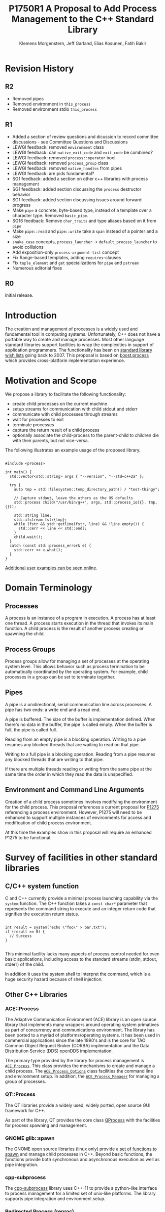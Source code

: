 #+Revision: 1
#+Audience: LEWGI
#+Status: 
#+Group: WG21
#+LATEX_CLASS: article
#+LATEX_CLASS_OPTIONS: [a4paper,10pt,titlepage,oneside,openany,final]
#+LATEX_HEADER:\setcounter{tocdepth}{2}
#+LATEX_HEADER:\usepackage[margin=0.8in]{geometry}
#+LATEX_HEADER:\usepackage{parskip}

#+Title: P1750R1 A Proposal to Add Process Management to the C++ Standard Library
#+Author: Klemens Morgenstern, Jeff Garland, Elias Kosunen, Fatih Bakir
#+Email: jeff@crystalclearsoftware.com

* Revision History
** R2

+   Removed pipes
+   Removed environment in ~this_process~
+   Removed environment stdio ~this_process~

** R1
+   Added a section of review questions and dicussion to record committee discussions - see Committee Questions and Discussions
+   LEWGI feedback: removed ~environment~ class
+   LEWGI feedback: can ~native_exit_code~ and ~exit_code~ be combined?
+   LEWGI feedback: removed ~process::operator~ bool
+   LEWGI feedback: removed ~process_group~ class
+   LEWGI feedback: removed ~native_handles~ from pipes
+   LEWGI feedback: are pids fundamental?
+   SG1 feedback: added a section on other c++ libraries with process management 
+   SG1 feedback: added section discussing the ~process~ destructor behavior
+   SG1 feedback: added section discussing issues around forward progress 
+   Make ~pipe~ a concrete, byte-based type, instead of a template over a character type. Removed ~basic_pipe~.
+   SG16 feedback: Remove ~char_traits~ and type aliases based on it from ~pipe~
+   Make ~pipe::read~ and ~pipe::write~ take a ~span~ instead of a pointer and a size
+   ~snake_case~ concepts, ~process_launcher~ -> ~default_process_launcher~ to avoid collisions
+   Add exposition-only ~process-argument-list~ concept
+   Fix Range-based templates, adding ~requires~-clauses
+   Fix ~tuple_element~ and ~get~ specializations for ~pipe~ and ~pstream~
+   Numerous editorial fixes

** R0
Initial release.

* Introduction

The creation and management of processes is a widely used and fundamental tool in computing systems.  Unfortunately, C++ does not have a portable way to create and manage processes. Most other language standard libraries support facilities to wrap the complexities in support of application programmers. The functionality has been on [[https://docs.google.com/document/d/1AC3vkOgFezPaeSZO-fvxgwzEIabw8I_seE7yFG_16Bk/preview][standard library wish lists]] going back to 2007. This proposal is based on [[https://www.boost.org/libs/process][boost.process]] which provides cross-platform implementation experience.

* Motivation and Scope

We propose a library to facilitate the following functionality:
+    create child processes on the current machine
+    setup streams for communication with child stdout and stderr
+    communicate with child processes through streams
+    wait for processes to exit 
+    terminate processes
+    capture the return result of a child process
+    optionally associate the child-process to the parent-child to children die with their parents, but not vice-versa.

The following illustrates an example usage of the proposed library. 

#+BEGIN_SRC c++

#include <process>

int main() {
  std::vector<std::string> args { "--version", "--std=c++2a" };

  try {
    auto tmp = std::filesystem::temp_directory_path() / "test-thingy";

    // Capture stdout, leave the others as the OS defaults
    std::process child("/usr/bin/g++", args, std::process_io({}, tmp, {})); 

    std::string line;
    std::ifstream fstr{tmp};
    while (fstr && std::getline(fstr, line) && !line.empty()) {
      std::cerr << line << std::endl;
    }
    child.wait();
  }
  catch (const std::process_error& e) {
    std::cerr << e.what();
  }
}
#+END_SRC

[[https://github.com/JeffGarland/liaw2019-process/tree/master/example][Additional user examples can be seen online]]. 

* Domain Terminology
** Processes
A process is an instance of a program in execution. A process has at least one thread. A process starts execution in the thread that invokes its main function. A child process is the result of another process creating or spawning the child. 

** Process Groups
Process groups allow for managing a set of processes at the operating system level. This allows behavior such as process termination to be automatically coordinated by the operating system. For example, child processes in a group can be set to terminate together.

** Pipes
A pipe is a unidirectional, serial communication line across processes. A pipe has two ends: a write end and a read end.

A pipe is buffered. The size of the buffer is implementation defined. When there's no data in the buffer, the pipe is called empty. When the buffer is full, the pipe is called full.

Reading from an empty pipe is a blocking operation. Writing to a pipe resumes any blocked threads that are waiting to read on that pipe.

Writing to a full pipe is a blocking operation. Reading from a pipe resumes any blocked threads that are writing to that pipe.

If there are multiple threads reading or writing from the same pipe at the same time the order in which they read the data is unspecified.

** Environment and Command Line Arguments

Creation of a child process sometimes involves modifying the environment for the child process. This proposal references a current proposal for [[http://wg21.link/p1725][P1275]] referencing a process environment. However, P1275 will need to be enhanced to support multiple instances of environments for access and modification of child process environment.

At this time the examples show in this proposal will require an enhanced P1275 to be functional.

* Survey of facilities in other standard libraries
** C/C++ system function

C and C++ currently provide a minimal process launching capability via the =system= function. The C++ function takes a =const char*= parameter that represents the command string to execute and an integer return code that signifies the execution return status. 

#+BEGIN_SRC c++

int result = system("echo \"foo\" > bar.txt");
if (result == 0) {
  // Success
}

#+END_SRC

This minimal facility lacks many aspects of process control needed for even basic applications, including access to the standard streams (stdin, stdout, stderr) of the child.

In addition it uses the system shell to interpret the command, which is a huge security hazard because of shell injection.

** Other C++ Libraries
*** ACE::Process
The Adaptive Communication Environment (ACE) library is an open source library that implements many wrappers around operating system primatives as part of concurrency and communications environment. The library has been ported to a myriad of platforms/operating systems.  It has been used in commercial applications since the late 1990's and is the core for TAO Common Object Request Broker (CORBA) implementation and the Data Distribution Service (DDS) openDDS implementation.

The primary type provided by the library for process management is [[http://www.dre.vanderbilt.edu/Doxygen/Stable/libace-doc/a06768.html][~ACE_Process~]].  This class provides the mechanisms to create and manage a child process. The [[http://www.dre.vanderbilt.edu/Doxygen/Stable/libace-doc/a06764.html][~ACE_Process_Options~]] class facilities the command line and environment setup.  In addition, the [[http://www.dre.vanderbilt.edu/Doxygen/Stable/libace-doc/a06776.html][~ACE_Process_Manager~]] for managing a group of processes.  

*** QT::Process
The QT libraries provide a widely used, widely ported, open source GUI framework for C++.

As part of the library, QT provides the core class [[https://doc.qt.io/qt-5/qprocess.html][QProcess]] with the facilities for process spawning and management. 

*** GNOME glib::spawn

The GNOME open source libraries (linux only) provide a [[https://developer.gnome.org/glibmm/stable/group__Spawn.html][set of functions to spawn]] and manage child processes in C++. Beyond basic functions, the functions provide both synchronous and asynchronous execution as well as pipe integration.

*** cpp-subprocess

The [[https://github.com/arun11299/cpp-subprocess][cpp-subprocess]] library uses C++-11 to provide a python-like interface to process management for a limited set of unix-like platforms.  The library supports pipe integration and environment setup.

*** Redirected Process (reproc)

The [[https://github.com/DaanDeMeyer/reproc][reproc]] library provides a cross-platform (windows and Posix) process management facility including stream integration.  The library supports stream and environment setup facilities.

** Java
Java provides a ProcessBuilder and stream piping facilities similar to what is proposed here. 

#+BEGIN_SRC java

// ProcessBuilder takes variadic string arguments
// or a List<String>
var builder = new ProcessBuilder("/bin/cat", "-");

// start()-method will spawn the process
// Standard streams are piped automatically
Process p = builder.start();

// Write into process stdin
new OutputStreamWriter(p.getOutputStream())
      .write("foo\n")
      .close(); // close() needed to flush the buffer

// Read from stdout
var reader = new BufferedReader(
                  new InputStreamReader(p.getInputStream()));
String output = reader.readLine();

assert output == "foo";

System.out.println("Exited with " + p.exitValue())

#+END_SRC

** Python

#+BEGIN_SRC python

from subprocess import run

# Command line arguments are all passed in a single list
# Standard streams aren't piped by default
result = run([ '/bin/cat', '-' ],
          input='foo\n', capture_output=True)
assert result.stdout == 'foo'
print("Exited with", result.returncode)

#+END_SRC

** Rust
As with other languages Rust provides the ability to pipe the results of the process into the parent.

#+BEGIN_SRC rust

use std::process::{Command, Stdio};

let mut child = Command("/bin/cat")
                .arg("-") // .args() also available, taking a range
                          // strings passed to .arg() are escaped
                .stdin(Stdio::piped())
                .stdout(Stdio::piped())
                .spawn()?; // ?-operator is for error handling
child.stdin.as_mut()?.write_all(b"foo\n")?;
// .wait_with_output() will, well, wait
// child.stdout/stderr exposes standard streams directly
let output = child.wait_with_output()?;
assert_eq!(b"foo", output.stdout.as_slice());
println!("Exited with {}", output.status.code.unwrap());

#+END_SRC

** Node.js

#+BEGIN_SRC js

const { spawn } = require('child_process');

// First argument is argv[0], rest of argv passed in a list
const p = spawn('/bin/cat', ['-']);
p.stdin.write('foo\n');
// Idiomatic node.js uses callbacks everywhere
p.stdout.on('data', (data) => {
  assert.StrictEqual(data, 'foo\n');
});
p.on('close', (code) => {
  console.log(`Exited with ${code}`);
});

#+END_SRC

* Committee Questions and Discussion
** Investigate combining ~exit_code~ and ~native_exit_code~

This question was raised in LEWGI in Cologne.
The two types are not obviously combinable and serve different purposes.
The reason for ~exit_code~ is so one can write portable cross-platform code.
The reason for ~native_exit_code~ is so one can write platform specific code.

** Are process ids (pids) fundamental for version 1?

The view of the authors is, that pids are fundamental in the same way that ~std::thread::id~ is fundamental.
Aside from being useful for applications in logging, they are also needed for interacting with the native APIs using the ~native_handle~.

** Investigate a non-exception api for error handling

This question was raised in LEWGI in Cologne.
It's clear, that the library can provide an API that uses error codes instead of exceptions.
This would look something like the following:

#+BEGIN_SRC c++

namspace std { 

struct process_make_ret {
  process    a_process;
  error_code error;
};

class process {
  friend make_process_ret make_process(...);
public:
  process(...);
};

process_make_ret make_process(...);
#+END_SRC

The unfortunate result is an API inconsistency with ~std::jthread~ and ~std::thread~, which are otherwise similar in usage to ~process~. 

Alternatively, users can write their own wrapper using the current proposal, since ~process~ has a default constructor and a ~valid~ member function. 

#+BEGIN_SRC c++

// User code

struct process_make_ret {
  std::process    process;
  std::error_code error;
};

process_make_ret make_process(...) {
  process_make_ret ret;
  try {
    ret.process = std::process(...);
  }
  catch (const std::system_error& err) {
    ret.error = err.code(); 
  }
}
#+END_SRC

** Splitting pipes out 
In Cologne both LEWGI and SG1 discussed if pipes should be part of a different stand alone proposal. This did not appear to be such an easy task from the authors view since IO with the process is quite fundamental to the proposal. 
However, since the Networking TS and related papers, are very active development, it seems counter-productive to add other IO objects before common conventions are established. By solving the issue through an extension point in ~process_io_traits~, we can provide a standard process library that can be used with pipes provided by a third library while at the same time propose a pipe library that fully fits in with future developments in IO libraries for C++.

** ~process~ destructor should not terminate

SG1 in Cologne discussed the behavior of the ~process~ destructor at length.
Originally, it was proposed, that the program would terminate if ~wait~ had not been called, like ~std::thread~ does.
The over arching backdrop of SG1 discussion was, that ~std::thread~ destructor calling terminate was a poor design choice, that was not to be repeated (see ~std::jthread~).

The authors would like committee guidance and discussion of some possible options, including:
- call ~process::terminate~ on child
- call ~wait~ by default in the destructor
- add some sort of ~request_stop~ interface to process to mirror ~std::jthread~ api
- a constructor option to pick from pre-defined behaviors like ~wait~ or ~detach~

Note that calling ~wait~ in the destructor can also cause poor behavior if the child process never exits.
This, however, is similar to the problem with ~jthread::join~, if the user fails to implement cooperative shutdown logic. 

The problem with a subprocess is however slightly different: the content of a subprocess is beyond the program's control, unlike the code a thread executes. Additionally, there is a way to terminate a child-process reliably on all operating systems, which is not true for threads. Hence this document proposes to terminate running & attached child processes in the destructor.

** Can ~std::process~ and ~std::thread~ interchangeably be used in generic code?

This was discussed in some length in SG1 in Cologne, with the general conclusion, that this proposal should not provide this feature.
While there was weak support for the idea, the domains are different enough, that it was deemed unnecessary.
Advice was to not pursue this issue further.

** Forward progress and core language impact

This was discussed at length by SG1 in Cologne. The question that started the discussion was:
- Can we piggyback on ~std::thread~'s forward progress stuff for ~process~ as well? 
- Can we assume all threads on the system behave like C++ threads?
- What can we say about the executing process?

Some key points included:
- It is impossible, in the scope of the standard, to describe the external process which is not necessarily C++
- We cannot assume forward progress, since it's not really possible for us to describe
- We should avoid trying to describe forward progress for ~process~

So, at this time, the proposal will say nothing.

* Design Discussion & Examples
** Naming conventions
All classes except for ~default_process_launcher~ in this paper carry the prefix ~process_~. This is because ~process~ was chosen as the adequate name for the class, which diverts from ~boost::process~, where ~process~ is the namespace and the class is ~process::child~. Do note however, that there is not technical reason that the prefixed classes couldn't be nested in ~process~, e.g. ~process::io~.

** Concept ~process_launcher~

A process launcher is a class that implements the actual launch of a process. In most cases there are different versions to do this. On Linux for example, ~vfork~ can be required as an alternative for fork on low-memory devices.
And while POSIX can change a user by utilizing setuid in a ~process_initializer~, Windows requires the invocation of a different function (~CreateProcessAsUserA~).

As an example for Linux:

#+BEGIN_SRC c++

#include <gnu_cxx_process>

__gnu_cxx::vfork_launcher launcher;
std::process my_proc("/bin/program", {}, launcher);

#+END_SRC

or for Windows:

#+BEGIN_SRC c++

__msvc::as_user_launcher{"1234-is-not-a-safe-user-token"};
std::process my_proc("C:\\program", {}, launcher);

#+END_SRC

In addition libraries may provide their launchers. The requirement is that there is an actual process with a pid as the result of launching the process.

Furthermore, the fact that the launcher has a well-specified ~launch~ function allows to launch a process like this:

#+BEGIN_SRC c++

std::default_process_launcher launcher;
auto proc = launcher.launch("/bin/foo", {});

#+END_SRC

Both versions make sense in their own way: on the one hand using the process constructor fits well in with the STL and it's RAII classes like thread. On the other hand it actually uses a factory-class, which can be used so explicitly.

** Concept ~process_initializer~

The process initializer is a class that modifies the behavior of a process. There is no guarantee that a custom initializer is portable, i.e. it will not only be dependent on the operating system but also on the process launcher. This is because an initializer might need to modify members of the launcher itself (common on Windows) and thus might break with another launcher.

Note that the concept might look different on other implementation, since additional event hooks might exist.

#+BEGIN_SRC c++

struct switch_user {
  ::uid_t uid;

  template<process_launcher Launcher>
  // Linux specific event, after the successful fork, called from the child process
  void on_exec_setup(Launcher&) {
    ::setuid(this->uid);
  }
};

std::process proc("/bin/spyware", {}, switch_user{42});

#+END_SRC

** Class ~process~
*** Constructor 

~process(const std::filesystem::path&, const process-argument-list&, Inits&&... init)~

This is the default launching function, and forwards to ~std::default_process_launcher~. Boost.process supports a cmd-style execution (similar to ~std::system~), which we opted to remove from this proposal.
This is because the syntax obscures what the library actually does, while introducing a security risk (shell injection).
Instead, we require the actually used (absolute) path of the executable. To simulate this behavior, an ~environment~ library, which is not part of this paper, would be required. 

#+BEGIN_SRC c++

std::system("git --version"); // Launches to cmd or /bin/sh

std::process("git", {"--version"}); // Throws process_error, exe not found
std::process("/usr/bin/git"), {"--version"}); // Works with an absolute path

// Or if we want to run it through the shell, note that /c is Windows specific
std::process("/bin/bash", {"-c", "git --version"});

#+END_SRC

The process-argument-list is a ~std::ranges::input_range~ of types that can be converted to ~basic_string_view~. In addition, there shall be overloads that accept a ~locale~ after the argument-list that is used for character conversions, similar to the constructor of ~std::filesystem::path~. Addtionally, there shall be explicit overloads using an ~initializer_list<basic_string_view>~ for all explicit aliases of ~basic_string_view~ defined in the standard.

*** Function ~wait~

The wait function waits for a process to exit. When replacing ~std::system~ it can be used like this:

#+BEGIN_SRC c++

const auto result_sys = std::system("gcc --version");

std::process proc("/usr/bin/gcc", {"--version"});
proc.wait();
const auto result_proc = proc.exit_code();

#+END_SRC

*** Function ~async_wait~

The ~wait_for~ and ~wait_until~ functions of ~boost::process~ have been difficult to implement, because there is no timed wait function in posix. 
While linux has an extension with ~sigtimedwait~ that can be used for a timed wait, others don't have such facilities. The two options there would be to either have a timer, that interrupts the waiting or to fork a process that waits and triggers the timeout through ~SIGCHLD~. Both of those options obscure the actual implementation. 

Thus it seems like better design, to utilize the upcoming executors for that. In the background they can install a single ~SIGCHLD~ handler to observe it for all processes as is currently done by ~asio::signal_set~. The user then can use a timer provided by the Networking TS to add a timeout.

#+BEGIN_SRC c++

std::process proc("/bin/python"), {"--version"});

std::io_context ioc;
std::steady_timer timer{ioc};
timer.expires_after(std::chrono::seconds(1));

int res = -1;

timer.async_wait([&](auto ec){ if (proc.running()) {proc.terminate();}})
proc.async_wait([&](auto ec, int exit_code){if (ec) res = exit_code;});

ioc.run();

#+END_SRC

Thus, this revision of the paper removes ~wait_for~ and ~wait_until~ functions in favor of ~async_wait~.

*** Function ~native_handle~

Since there is a lot functionality that is not portable, the ~native_handle~ is accessible. For example, there is no clear equivalent for ~SIGTERM~ on Windows. If a user still wants to use this, they could still do so:

#+BEGIN_SRC c++

std::process proc("/usr/bin/python", {});

::kill(proc.native_handle(), SIGTERM);
proc.wait();

#+END_SRC

*** Function ~native_exit_code~

The exit-code may contain more information on a specific system. Practically this is the case on POSIX. If a user wants to extract additional information they might need to use ~native_exit_code~.

#+BEGIN_SRC c++

std::process proc("/usr/bin/gcc", {});
proc.wait();
const auto exit_code = proc.exit_code(); // Equals to 1, since no input files

// Linux specific:
const bool exited_normally = WIFEXITED(proc.native_exit_code());

#+END_SRC

This is fundamentally different between posix & windows. While on posix, the exit-code has two components, windows uses a special value (259) to denote a process that is still active. 

** Class ~process_io~

~process_io~ takes three standard handles, because of requirements on most operating systems. With the second revision, pipes are removed from this paper, so that the io will rely on standardized types of the C++ standard.

The default, of course, is to forward it to ~std*~.

The ~process_io~ should be e template that allows designated initializers to work like this:

#+BEGIN_SRC c++

//Standard forwarding
std::process proc("foo", {}, std::process_io(stdin, stdout, stderr));

//Standard forwarding
std::process proc("foo", {}, std::process_io({.in = stdin,.out = stdout,.err = stderr});

#+END_SRC

/Note that ~process_io~ can be extended later, for example to support ~consteval~ IO, as proposed by P2237R0./

To keep this paper focussed, pipes has been removed from this paper. A pipe library can be seperate and more thoroughly based on the concepts of the networking TS and executors once they are finalized. 

Even if pipes were part of this paper, the ~process_io~ facilities should be extensible to user-code. This is a necessity, since the user might bring his own pipe or networking library, which he might want to assign to the standard I/O. E.g. a named pipe server on windows might be used to spawn a process on connect that handles the pipe I/O or an HTTP server might foward it's open TCP socket to a worker process. A popular example of using stdio for this kind of communication is sftp.

In theory, the user could also use the ~native_handle~ in order to use his own types. This is however very error-prone, since this type is commonly an ~int~ or a ~void*~.

In order to implement that, there shall be a template class ~process_io_traits~, that allows for a type to explicitly define how a given type passed to ~process_io~ can be assigned as a stream-handle.

#+BEGIN_SRC c++

template<typename T>
struct process_io_traits;

#+END_SRC

A type ~T~ will be considered a readable stream (i.e. a stream that can be used for ~stdin~) if ~process_io_traits~ has a static member function ~get_readable_handle(T)~ that returns a type convertible to ~process_io_traits<>::native_stream_handle~. A writable stream (i.e. ~stdout~ and ~stderr~) shall have a ~process_io_traits<T>::get_writable_handle~ function.


*** Using FILE*

The ~stdin~, ~stdout~ and ~stderr~ macros expand to an expression that yields a ~FILE*~. Since those are part of the standard already, they should be the supported way to assign ~stderr~ or ~stdout~.

The definition of ~process_io_traits<FILE*>~ might look as follows:

#+BEGIN_SRC c++

template<>
struct process_io_traits<FILE*> 
{
    static auto get_readable_handle(FILE* f) {return fileno(f);}
    static auto get_writable_handle(FILE* f) {return fileno(f);}
};

#+END_SRC

*** Using files

Beyond ~FILE*~, the library shall support ~std::filesystem::path~, which will open a file for writing or reading. It is implementation defined when the file is exactly opened (e.g. after ~fork~ on posix is allowed).

#+BEGIN_SRC c++

std::filesystem::path log_path = "my_log_file";
std::system("foo > my_log_file");
// Equivalent:
std::process proc("foo", std::process_io{.out = std::filesystem::path(log_path)}));

#+END_SRC

*** Other objects 

Other objects, that use an underlying stream handle, could also be used. This is the case for tcp sockets (i.e. ~std::net::basic_stream_socket~).

#+BEGIN_SRC c++

std::net::tcp::socket sock(...) 
// Connect the socket

std::process proc("./server", std::process_io(socket, socket, "log-file"));

#+END_SRC

** Class ~process_env~

The big need of environment functions arises on the side of the child process, i.e. when a child queries it's own environment. For example, searching for an executable that emulates the shell behaviour would be quite common for starting processes, but is quite different between platforms:

On windows, a certain file name is search in the ~PATH~ (or ~Path~ sometimes) variable with the addition of the extensions available in ~PATHEXT~. On posix no such extensions exist, thus a function like  ~std::vector<std::filesystem::path> std::this_process::env::find_executable(std::string & name)~. 
Similarly, one might want to get the default shell of the OS, which on posix is stored in ~SHELL~ while it's deducable through ~windir~ on windows. This could be handled by a ~std::filesystem::path std::this_process::env::shell()~ function.

It is to note however, that this information is queried before process start and thus usually queried from the father environment. Thus adding those specialized functions to an environment that is used to initialize a child process, should be considered of little priority for this library. If another paper does provide such a class, we should support it. By generalizing it with concepts, we can plugin different ~environment~ libraries. By using views, this should be possible with little overhead.

If we discount specific values in an environment, the semantics are as follows:

1. It's a list of strings, in which every string contains at least one `=`
2. The part before the first `=` is a unique key
3. The part after the first `=` is the value, that is a `:` (posix) or `;` (windows) seperated list.

With these three characteristics we can define what types are acceptable as an environment to be set by the `process_env`:

1. `range<convertible_to<string_view>>`
2. `range<convertible_to<pair<string_view, string_view>>`
3. `range<convertible_to<pair<string_view, range<string_view>>>`

This will allow the environment to be used in all of the following ways:

#+BEGIN_SRC c++

std::vector<std::string> list_env;
std::process proc{"/bin/bash", {}, std::process_env{list_env}};

std::map<std::string, std::string> str_map_env;
std::process proc1{"/bin/bash", {}, std::process_env{str_map_env}};

std::map<std::string, std::vector<std::string>> lst_map_env;
std::process proc2{"/bin/bash", {}, std::process_env{lst_map_env}};

#+END_SRC

With an environment library like P1275R0 it could be use like this:

#+BEGIN_SRC
std::process proc{"/bin/bash", {}, std::process_env{std::environment}};
#+END_SRC

* Design Decisions
** Namespace std versus std::process

The classes and functions for this proposal could be put into namespace =std=, or a sub-namespace, such as =std::process=. Process is more similar to =std::thread= than =std::filesystem=. Since ~thread~ is in namespace =std= this proposal suggests the same for process.  The proposal also introduces namespace =std::this_process= for accessing attributes of the current process environment.

** Using a builder method to create

Have a =run()= method versus immediate launching in the constructor

This is solved through the extended launcher concept. 

#+BEGIN_SRC c++

// These are the same:
process(...) : process(default_process_launcher.launch(...)) {}
default_process_launcher().launch(...) -> process;

// These are the same:
process(..., custom_launcher& cl) : process(cl.launch) {}
cl.launch(...);

#+END_SRC

** ~wait~ or ~join~
The name of the method in ~class process~ was discussed at length.  The name ~join~ would be similar to ~std::thread~ while ~wait~ is more like various locking classes in the standard.  ~boost.process~ supports both.  The decision was to use ~wait~, but the name is open to bike shedding.

** Native Operating System Handle Support

The solution provides access to the operating system, like =std::thread=, for programmers who to go beyond the provided facilities.

** Security and User Management Implications

=std::system= is dangerous because of shell injection, which cannot happen with the uninterpreted version that is proposed here.

The standard process library does not touch on user management. As with file level visibility and user access the responsibility for user permissions lies outside the standard. For example, a process could fail to spawn as a result of the user lacking sufficient permissions to create a child process. This would be reflected as ~system_error~. 

** Extensibility

To be extensible this library uses two explicit concepts: =process_launcher= and =process_initializer=.

A =process_launcher= is the actual function creating the process. It can be used to provide platform dependent behavior such as launching a process a new user (Using =CreateProcessAsUser= on Windows) or to use =vfork= on Linux. The vendor can thus just provide a launcher, and the user can then just drop it into their code.

A =process_initializer= allows minor additions, that just manipulate the process. E.g. on Windows to set a =SHOW_WINDOW= flag, or on Linux to change the user with =setuid=.

Not having these customization points would greatly limit the applicability of this library.

The =process_launcher= has three methods that must be provided by a custom launcher.  These are:
+ ~on_setup~   - calls the initializer before attempting to launch
+ ~on_success~ - calls the initializer after successful process launch
+ ~on_error~ - On error passes an ~std::error_code~ to the initializer, so it can react, e.g. free up resources. The launcher must only throw after every initializer was notified.

** Error Handling

Uses exceptions by throwing a =std::process_error=. ~boost.process~ has an alternative error code based api similar to ~std::filesystem~. Field experience shows little actual usage of this api so it was not included in the proposal. 

** Synchronous Versus Asynchronous and Networking TS
Synchronous process management is prone to potential deadlocks. However used in conjunction with =std::thread= and other facilities synchronous management can be useful. Thus the proposal supports both styles.

~boost.process~ is currently integrated with ~boost.asio~ to support asynchronous behaviors. This proposal currently references the Networking TS for this behavior. However, this proposal can be updated to reflect changes to this aspect of the design since the committee is actively working on this design.

* Technical Specification

The following represents a first draft of an annotated technical specification without formal wording. For an initial proposal this is rather extensive, but hopefully clarifies the proposed library scope.

** Header ~<process>~ Synopsis

#+BEGIN_SRC c++

#include <chrono>
#include <filesystem>
#include <ranges>
#include <string>
#include <system_error>
#include <vector>
 
namespace std {
  // exposition-only, this concept shall be used as constraints inside the process constructor instead.
  // Command line argument list
  template<ranges::input_range R>
  concept process-argument-list =
    requires convertible_to<ranges::range_value_t<R>,    string_view> ||
    requires convertible_to<ranges::range_value_t<R>,   wstring_view> ||
    requires convertible_to<ranges::range_value_t<R>,  u8string_view> ||
    requires convertible_to<ranges::range_value_t<R>, u16string_view> ||
    requires convertible_to<ranges::range_value_t<R>, u32string_view>;

  // A launcher is an object that has a launch function that takes a path, 
  // arguments and a variadic list of process initializers and returns a process object. 
  template<class T, process-argument-list Args>
  concept process_launcher = requires(T launcher, const Args& a) {
    requires convertible_to<ranges::iter_value_t<ranges::iterator_t<Args>>, string>;
    // Takes an error_code, so initializers can report internal errors
    { launcher.set_error(error_code(), "message") } -> void;
    { launcher.launch(filesystem::path(), a) } -> process;
  };

  // The default process-launcher of the implementation
  class default_process_launcher;
  
  // An initializer is an object that changes the behavior of a process during launch 
  // and thus listens to at least one of the hooks of the launcher. 
  // Note that the following example only uses portable hooks, but non portables 
  // might suffice as well
  template<class Init, process_launcher Launcher = default_process_launcher>
  concept process_initializer =
       requires(Init initializer, Launcher launcher) 
       { {initializer.on_setup(launcher)}   -> void; }
    || requires(Init initializer, Launcher launcher) 
       { {initializer.on_success(launcher)} -> void; }
    || requires(Init initializer, Launcher launcher) 
       { {initializer.on_error(launcher, error_code())} -> void; };
  }

  // A pid_type is an identifier for a process, that satisfies StrictTotallyOrdered
  using pid_type = implementation-defined;

  // Provides a portable, unique handle to an operating system process
  // Satisfies Movable and Boolean, but not Copyable.
  class process;

  // Exception type thrown on error
  // Can have a filesystem::path attached to it (failing before launch), 
  // or pid_type (failing after)
  class process_error;

  // Concept of a readable stream, just for readability.
  concept process-readable-stream = requires(T a) {
    { process_io_traits<std::remove_reference_t<T>>{}.get_readable_handle(a) } -> std::convertible_to<typename process_io<>::native_stream_handle>;
  };

  // Concept of a writable stream, just for readability.
  concept process-writable-stream = requires(T a) {
    { process_io_traits<std::remove_reference_t<T>>{}.get_writable_handle(a) } -> std::convertible_to<typename process_io<>::native_stream_handle>;
  };

  // Trait class to make IO extensible.
  template<process-readable-stream In, process-writable-stream Out, process-writable-stream Err>
  struct process_io;

  // Satisfies process_initializer
  class process_env;
  // Satisfies process_initializer
  class process_limit_handles;

  // Satisfies process_initializer
  class process_start_dir;
}

#+END_SRC

** Class ~process~

#+BEGIN_SRC c++

namespace std {
  class process {
  public:
    // Provides access to underlying operating system facilities
    using native_handle_type = implementation-defined; 
  
    // Construct a child from a property list and launch it.
    template<process-argument-list Args, process_initializer... Inits, process_launcher Launcher = default_process_launcher>
    explicit process(const filesystem::path& exe, const Args& args, Inits&&... inits, Launcher && ... launcher = {});

    // Construct a child from a property list and launch it with a custom locale for the character conversions of args.
    template<process-argument-list Args, process_initializer... Inits, process_launcher Launcher = default_process_launcher>
    explicit process(const filesystem::path& exe, const Args& args, const std::locale & loc, Inits&&... inits, Launcher && ... launcher = {});
  
    // Overload so we can use it like this: process("cmd", {"arg"});
    template<process_initializer... Inits, process_launcher Launcher = default_process_launcher>
    explicit process(const filesystem::path& exe, std::initializer_list<std::string_view> args, Inits&&... inits, Launcher && ... launcher = {});

    template<process_initializer... Inits, process_launcher Launcher = default_process_launcher>
    explicit process(const filesystem::path& exe, std::initializer_list<std::wstring_view> args, Inits&&... inits, Launcher && ... launcher = {});

    template<process_initializer... Inits, process_launcher Launcher = default_process_launcher>
    explicit process(const filesystem::path& exe, std::initializer_list<std::u8string_view> args, Inits&&... inits, Launcher && ... launcher = {});

    template<process_initializer... Inits, process_launcher Launcher = default_process_launcher>
    explicit process(const filesystem::path& exe, std::initializer_list<std::u16string_view> args, Inits&&... inits, Launcher && ... launcher = {});

    template<process_initializer... Inits, process_launcher Launcher = default_process_launcher>
    explicit process(const filesystem::path& exe, std::initializer_list<std::u16string_view> args, Inits&&... inits, Launcher && ... launcher = {});


    template<process_initializer... Inits, process_launcher Launcher = default_process_launcher>
    explicit process(const filesystem::path& exe, std::initializer_list<std::string_view> args, const std::locale & loc, Inits&&... inits, Launcher && ... launcher = {});

    template<process_initializer... Inits, process_launcher Launcher = default_process_launcher>
    explicit process(const filesystem::path& exe, std::initializer_list<std::wstring_view> args, const std::locale & loc, Inits&&... inits, Launcher && ... launcher = {});

    template<process_initializer... Inits, process_launcher Launcher = default_process_launcher>
    explicit process(const filesystem::path& exe, std::initializer_list<std::u8string_view> args, const std::locale & loc, Inits&&... inits, Launcher && ... launcher = {});

    template<process_initializer... Inits, process_launcher Launcher = default_process_launcher>
    explicit process(const filesystem::path& exe, std::initializer_list<std::u16string_view> args, const std::locale & loc, Inits&&... inits, Launcher && ... launcher = {});

    template<process_initializer... Inits, process_launcher Launcher = default_process_launcher>
    explicit process(const filesystem::path& exe, std::initializer_list<std::u16string_view> args, const std::locale & loc, Inits&&... inits, Launcher && ... launcher = {});

  
    // Attach to an existing process
    explicit process(const pid_type& pid);
  
    // An empty process is similar to a default constructed thread. It holds an empty 
    // handle and is a place holder for a process that is to be launched later.
    process() = default;

    process(process&&) = default;
    process& operator=(process&&) = default;
    
    // tbd behavior
    ~process();
  
    // Accessors 
  
    pid_type id() const;
  
    native_handle_type native_handle() const;
  
    // Return code of the process, only valid if !running()
    int exit_code() const;

    // Return the system native exit code. That is on Linux it contains the 
    // reason of the exit, such as can be detected by WIFSIGNALED 
    int native_exit_code() const;

    // Check if the process is running. If the process has exited already, it might store 
    // the exit_code internally.
    bool running() const;
  
    // Check if this handle holds a child process.
    // NOTE: That does not mean, that the process is still running. It only means, that 
    // the handle does or did exist.
    bool valid() const;
  
    // Process management functions
  
    // Detach a spawned process -- let it run after this handle destructs
    void detach();
  
    // Terminate the child process (child process will unconditionally and immediately exit)
    // Implemented with SIGKILL on POSIX and TerminateProcess on Windows
    void terminate();
  
    // Block until the process to exits 
    void wait();
     
    // The following is dependent on the networking TS. CompletionToken has the signature 
    // (int, error_code), i.e. wait for the process to exit and get the exit_code if exited. 
    template<class Executor, class CompletionToken>
    auto async_wait(Executor& ctx, CompletionToken&& token);
  };
}

#+END_SRC

** Class ~process_error~

#+BEGIN_SRC c++

class process_error : public system_error {
public:
  // filesystem_error can take up to two paths in case of an error
  // In the same vein, process_error can take a path or a pid
  process_error(const string& what_arg, error_code ec);
  process_error(const string& what_arg, 
                const filesystem::path& path,
                std::error_code ec);
  process_error(const string& what_arg, 
                pid_type pid_arg,
                std::error_code ec);

  const filesystem::path& path() const noexcept;
  pid_type pid() const noexcept;

  const char* what() const noexcept override;
};

#+END_SRC

** Class ~process_io~

#+BEGIN_SRC c++

namespace std {
  // This class describes I/O redirection for the standard streams (stdin, stdout, stderr).
  // They all are to be set, because Windows either inherits all or all need to be set. 
  // Satisfies process_initializer
  template<process-readable-stream In = implementation-defined, process-writable-stream Out = implementation-defined, process-writable-stream Err = implementation-defined>
  struct process_io {
    // OS dependent handle type
    using native_stream_handle = implementation-defined;

    In  in  = implementation-defined;
    Out out = implementation-defined;
    Err err = implementation-defined;    
    
    // The rest is implementation-defined
  };
}

#+END_SRC


** Class ~process_env~

#+BEGIN_SRC c++
namespace std {

  // This class sets the environment for the child environment.
  // 
  class process_env {
    public:
    //string range
    template<ranges::range R>
        requires (
            requires(ranges::range_value_t<R> r) {{r} -> convertible_to<   string_view>;} ||
            requires(ranges::range_value_t<R> r) {{r} -> convertible_to<  wstring_view>;} ||
            requires(ranges::range_value_t<R> r) {{r} -> convertible_to< u8string_view>;} ||
            requires(ranges::range_value_t<R> r) {{r} -> convertible_to<u16string_view>;} ||
            requires(ranges::range_value_t<R> r) {{r} -> convertible_to<u32string_view>;}
            )
    process_env(R && r);

    //string range to be converted with the given locale.
    template<ranges::range R>
        requires (
            requires(ranges::range_value_t<R> r) {{r} -> convertible_to<   string_view>;} ||
            requires(ranges::range_value_t<R> r) {{r} -> convertible_to<  wstring_view>;} ||
            requires(ranges::range_value_t<R> r) {{r} -> convertible_to< u8string_view>;} ||
            requires(ranges::range_value_t<R> r) {{r} -> convertible_to<u16string_view>;} ||
            requires(ranges::range_value_t<R> r) {{r} -> convertible_to<u32string_view>;}
            )
    process_env(R && r, const std::locale & loc);


    //string pair range
    template<ranges::range T>
        requires (
        requires(ranges::range_value_t<T> r) 
        {
        {tuple_size<ranges::range_value_t<T>>{}} -> convertible_to<integral_constant<std::size_t,2u>>;
        }          
        &&
         (
             requires(ranges::range_value_t<T> t) {{get<0>(t)} -> convertible_to<   string_view>;}
          || requires(ranges::range_value_t<T> t) {{get<0>(t)} -> convertible_to<  wstring_view>;}
          || requires(ranges::range_value_t<T> t) {{get<0>(t)} -> convertible_to< u8string_view>;}
          || requires(ranges::range_value_t<T> t) {{get<0>(t)} -> convertible_to<u16string_view>;}        
          || requires(ranges::range_value_t<T> t) {{get<0>(t)} -> convertible_to<u32string_view>;}
         )
         && (
             requires(ranges::range_value_t<T> t) {{get<1>(t)} -> convertible_to<   string_view>;}
          || requires(ranges::range_value_t<T> t) {{get<1>(t)} -> convertible_to<  wstring_view>;}
          || requires(ranges::range_value_t<T> t) {{get<1>(t)} -> convertible_to< u8string_view>;}
          || requires(ranges::range_value_t<T> t) {{get<1>(t)} -> convertible_to<u16string_view>;}        
          || requires(ranges::range_value_t<T> t) {{get<1>(t)} -> convertible_to<u32string_view>;}
         )         
        )
    process_env(T && r);

    //string pair range with locale
    template<ranges::range T>
        requires (
        requires(ranges::range_value_t<T> r) 
        {
        {tuple_size<ranges::range_value_t<T>>{}} -> convertible_to<integral_constant<std::size_t,2u>>;
        }          
        &&
         (
             requires(ranges::range_value_t<T> t) {{get<0>(t)} -> convertible_to<   string_view>;}
          || requires(ranges::range_value_t<T> t) {{get<0>(t)} -> convertible_to<  wstring_view>;}
          || requires(ranges::range_value_t<T> t) {{get<0>(t)} -> convertible_to< u8string_view>;}
          || requires(ranges::range_value_t<T> t) {{get<0>(t)} -> convertible_to<u16string_view>;}        
          || requires(ranges::range_value_t<T> t) {{get<0>(t)} -> convertible_to<u32string_view>;}
         )
         && (
             requires(ranges::range_value_t<T> t) {{get<1>(t)} -> convertible_to<   string_view>;}
          || requires(ranges::range_value_t<T> t) {{get<1>(t)} -> convertible_to<  wstring_view>;}
          || requires(ranges::range_value_t<T> t) {{get<1>(t)} -> convertible_to< u8string_view>;}
          || requires(ranges::range_value_t<T> t) {{get<1>(t)} -> convertible_to<u16string_view>;}        
          || requires(ranges::range_value_t<T> t) {{get<1>(t)} -> convertible_to<u32string_view>;}
         )         
        )
    process_env(T && r, const std::locale & loc);


    //string pair range
    template<ranges::range T>
        requires (
        requires(ranges::range_value_t<T> r) 
        {
          {tuple_size<ranges::range_value_t<T>>{}} -> convertible_to<integral_constant<std::size_t,2u>>;
        } 
            &&
        (
           requires(ranges::range_value_t<T> t) {{get<0>(t)} -> convertible_to<   string_view>;}
        || requires(ranges::range_value_t<T> t) {{get<0>(t)} -> convertible_to<  wstring_view>;}
        || requires(ranges::range_value_t<T> t) {{get<0>(t)} -> convertible_to< u8string_view>;}
        || requires(ranges::range_value_t<T> t) {{get<0>(t)} -> convertible_to<u16string_view>;}        
        || requires(ranges::range_value_t<T> t) {{get<0>(t)} -> convertible_to<u32string_view>;}
        )
      && requires (ranges::range_value_t<T> t) {{get<1>(t)} -> ranges::range;}
      && (
           requires(ranges::range_value_t<T> t) {{*ranges::begin(get<1>(t))} -> convertible_to<   string_view>;}
        || requires(ranges::range_value_t<T> t) {{*ranges::begin(get<1>(t))} -> convertible_to<  wstring_view>;}
        || requires(ranges::range_value_t<T> t) {{*ranges::begin(get<1>(t))} -> convertible_to< u8string_view>;}
        || requires(ranges::range_value_t<T> t) {{*ranges::begin(get<1>(t))} -> convertible_to<u16string_view>;}        
        || requires(ranges::range_value_t<T> t) {{*ranges::begin(get<1>(t))} -> convertible_to<u32string_view>;}
        )  
    ) 
    process_env(T && t);

    //string pair range with locale
    template<ranges::range T>
        requires (
        requires(ranges::range_value_t<T> r) 
        {
          {tuple_size<ranges::range_value_t<T>>{}} -> convertible_to<integral_constant<std::size_t,2u>>;
        } 
            &&
        (
           requires(ranges::range_value_t<T> t) {{get<0>(t)} -> convertible_to<   string_view>;}
        || requires(ranges::range_value_t<T> t) {{get<0>(t)} -> convertible_to<  wstring_view>;}
        || requires(ranges::range_value_t<T> t) {{get<0>(t)} -> convertible_to< u8string_view>;}
        || requires(ranges::range_value_t<T> t) {{get<0>(t)} -> convertible_to<u16string_view>;}        
        || requires(ranges::range_value_t<T> t) {{get<0>(t)} -> convertible_to<u32string_view>;}
        )
      && requires (ranges::range_value_t<T> t) {{get<1>(t)} -> ranges::range;}
      && (
           requires(ranges::range_value_t<T> t) {{*ranges::begin(get<1>(t))} -> convertible_to<   string_view>;}
        || requires(ranges::range_value_t<T> t) {{*ranges::begin(get<1>(t))} -> convertible_to<  wstring_view>;}
        || requires(ranges::range_value_t<T> t) {{*ranges::begin(get<1>(t))} -> convertible_to< u8string_view>;}
        || requires(ranges::range_value_t<T> t) {{*ranges::begin(get<1>(t))} -> convertible_to<u16string_view>;}        
        || requires(ranges::range_value_t<T> t) {{*ranges::begin(get<1>(t))} -> convertible_to<u32string_view>;}
        )  
    ) 
    process_env(T && t, const std::locale & loc);


    // The rest is implementation-defined
  };
}

#+END_SRC

** Class ~process_limit_handles~

This =limit_handles= property sets all properties to be inherited only expcitly. It closes all unused file-descriptors on POSIX after the fork and removes the inherit flags on Windows. The stanrdard handles are exempted from this.
#+BEGIN_SRC c++

namespace std {
  // Satisfies process_initializer
  class process_limit_handles {
  public:
    // Select all the handles that should be inherited even though they are not 
    // used by any initializer.
    template<class... Handles>
    process_limit_handles(Handles&&... handles);
  };
}

#+END_SRC

** Class ~process_start_dir~

#+BEGIN_SRC c++

namespace std {
  // This class sets the environment for the child environment.
  // Satisfies process_initializer
  class process_start_dir {
      process_start_dir(const std::filesystem::path & start_dir)
  
      // The rest is implementation-defined
  };
}

#+END_SRC

** Namespace ~this_process~ 

This namespace provides information about the current process.

#+BEGIN_SRC c++

namespace std::this_process {
  using native_handle_type = implementation-defined;
  using pid_type = implementation-defined;
  
  // Get the process id of the current process.
  pid_type get_id();
  // Get the native handle of the current process.
  native_handle_type native_handle();
  
  // Get a snapshot of all handles of the process (i.e. file descriptors on POSIX 
  // and handles on Windows) of the current process.
  // NOTE: This function might not work on certain POSIX systems.
  // NOTE: On Windows version older than Windows 8 this function will iterate 
  // all the system handles, meaning it might be quite slow.
  // NOTE: This functionality is utterly prone to race conditions, since other 
  // threads might open or close handles.
  vector<native_handle_type> get_handles();
  template<ranges::output_iterator It>
  It get_handles(It it);

  // Determines if a given handle is a stream-handle, i.e. any handle that can 
  // be used with read and write functions.
  // Stream handles include pipes, regular files and sockets.
  bool is_stream_handle(native_handle_type handle);
}

#+END_SRC

* Acknowledgements

This proposal reflects the effort of the C++ community at C++Now 2019 and afterward. The primary participants are listed as authors on the paper, but many others participated in discussion of details during morning workshop sessions and conference breaks.  

None of this would have been possible without the work and guidance of Klemens Morgenstern, author of boost.process. 

* References
+ Github repository for this proposal https://github.com/JeffGarland/liaw2019-process
+ Additional user examples not included in the proposal https://github.com/JeffGarland/liaw2019-process/tree/master/example
+ An online html version of this proposal is at https://github.com/JeffGarland/liaw2019-process/blob/master/process_proposal.org
+ Isabella Muerte Desert Sessions: Improving hostile environment interactions http://wg21.link/p1275
+ boost.process documentation https://www.boost.org/libs/process 
+ Standard Library wishlist (Matt Austern) https://docs.google.com/document/d/1AC3vkOgFezPaeSZO-fvxgwzEIabw8I_seE7yFG_16Bk/preview
+ cppcast with Klemens on boost.process https://channel9.msdn.com/Shows/CppCast/Episode-72-BoostProcess-with-Klemens-Morgenstern
+ Pacific C++ Klemens on boost.process design https://www.youtube.com/watch?v=uZ4IG1OfeR0
+ ACE Process library documentation http://www.dre.vanderbilt.edu/Doxygen/Stable/libace-doc/a06768.html

